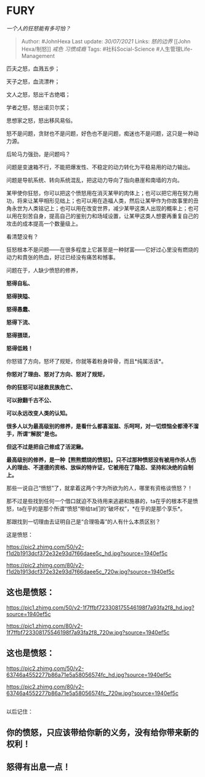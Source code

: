 * FURY
  :PROPERTIES:
  :CUSTOM_ID: fury
  :END:

/一个人的狂怒能有多可怕？/

#+BEGIN_QUOTE
  Author: #JohnHexa Last update: /30/07/2021/ Links: [[怒的边界]] [[John
  Hexa/制怒]] [[戒色]] [[习惯成瘾]] Tags: #社科Social-Science
  #人生管理Life-Management
#+END_QUOTE

匹夫之怒，血溅五步；

天子之怒，血流漂杵；

文人之怒，怒出千古绝唱；

学者之怒，怒出诺贝尔奖；

思想家之怒，怒出移风易俗。

怒不是问题，贪财也不是问题，好色也不是问题，痴迷也不是问题，这只是一种动力源。

后轮马力强劲，是问题吗？

问题是变速箱不行，不能把爆发性、不稳定的动力转化为平稳易用的动力输出。

问题是导航系统、转向系统混乱，把这动力导向了指向悬崖和南墙的方向。

某甲使你狂怒，你可以把这个愤怒用在消灭某甲的肉体上；也可以把它用在努力用功，将来让某甲相形见绌上；也可以用在造福人类，然后让某甲作为你故事里的丑角永世为人类铭记上；也可以用在改变世界，减少某甲这类人出现的概率上；也可以用在刻苦自身，提高自己的鉴别力和场域设置，让某甲这类人想要再重复自己的攻击的成本提高一个数量级上。

看清楚没有？

狂怒根本不是问题------在很多程度上它甚至是一种财富------它好过心里没有燃烧的动力和賁张的热血，好过已经没有痛苦和憾事。

问题在于，人缺少愤怒的修养，

*怒得自私、*

*怒得狭隘、*

*怒得愚蠢、*

*怒得下流、*

*怒得猥琐，*

*怒得低贱！*

你怒错了方向，怒坏了规矩，你就等着粉身碎骨，而且*纯属活该*。

*你怒对了理由、怒对了方向、怒对了规矩，*

*你的狂怒可以拯救民族危亡、*

*可以掀翻千古不公、*

*可以永远改变人类的认知。*

*很多人以为最高级别的修养，是看什么都喜滋滋、乐呵呵，对一切烦恼全都滑不溜手，所谓“解脱”是也。*

*但这不过是把自己修成了活泥鳅。*

*最高级别的修养，是一种【熊熊燃烧的愤怒】。只不过那种愤怒没有被用作杀人伤人的理由、不道德的资格、放纵的特许证，它被用在了隐忍、坚持和决绝的自制上。*

那些一说自己“愤怒”了，就拿着这两个字为所欲为的人，哪里有资格谈愤怒？！

那不过是些找到任何一个借口就迫不及待用来逃避和施暴的，ta在乎的根本不是愤怒，ta在乎的是那个所谓“愤怒“带给ta们的“破坏权”，*在乎的是那个享乐*。

那跟找到一切理由去证明自己是“合理吸毒”的人有什么本质区别？

这是愤怒：

[[https://pic2.zhimg.com/50/v2-f1d2b1913dcf372e32e93d7f66daee5c_hd.jpg?source=1940ef5c]]

[[https://pic2.zhimg.com/80/v2-f1d2b1913dcf372e32e93d7f66daee5c_720w.jpg?source=1940ef5c]]

** 这也是愤怒：
   :PROPERTIES:
   :CUSTOM_ID: 这也是愤怒
   :END:

[[https://pic1.zhimg.com/50/v2-1f7ffbf723308175546198f7a93fa2f8_hd.jpg?source=1940ef5c]]

[[https://pic1.zhimg.com/80/v2-1f7ffbf723308175546198f7a93fa2f8_720w.jpg?source=1940ef5c]]

** 这也是愤怒：
   :PROPERTIES:
   :CUSTOM_ID: 这也是愤怒-1
   :END:

[[https://pic2.zhimg.com/50/v2-63746a4552277b86a71e5a58056574fc_hd.jpg?source=1940ef5c]]

[[https://pic2.zhimg.com/80/v2-63746a4552277b86a71e5a58056574fc_720w.jpg?source=1940ef5c]]

** 
   :PROPERTIES:
   :CUSTOM_ID: section
   :END:

以后记住：

** *你的愤怒，只应该带给你新的义务，没有给你带来新的权利！*
   :PROPERTIES:
   :CUSTOM_ID: 你的愤怒只应该带给你新的义务没有给你带来新的权利
   :END:

** *怒得有出息一点！*
   :PROPERTIES:
   :CUSTOM_ID: 怒得有出息一点
   :END:
